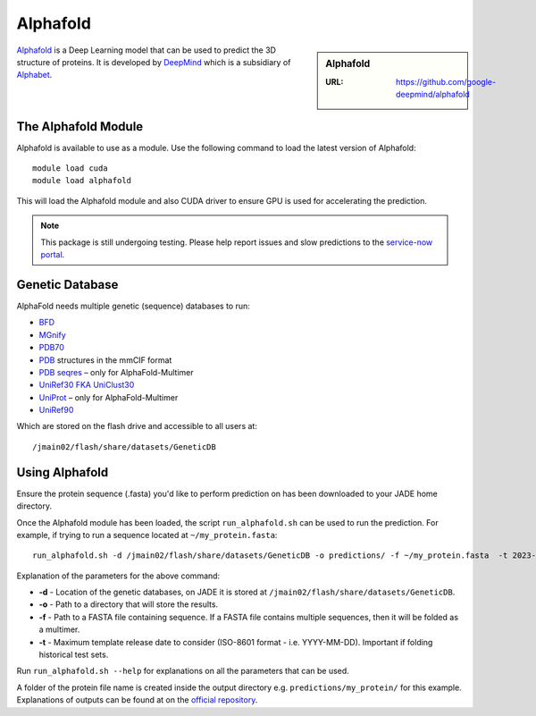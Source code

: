 .. _alphafold:

Alphafold
=========

.. sidebar:: Alphafold

   :URL: https://github.com/google-deepmind/alphafold

`Alphafold <https://github.com/google-deepmind/alphafold>`__ is a Deep Learning model that can be used to predict the 3D structure of proteins. It is developed by `DeepMind <https://www.deepmind.com>`__ which is a subsidiary of `Alphabet <https://abc.xyz/>`__.





The Alphafold Module
--------------------

Alphafold is available to use as a module. Use the following command to load the latest version of Alphafold: ::

  module load cuda
  module load alphafold

This will load the Alphafold module and also CUDA driver to ensure GPU is used for accelerating the prediction.

.. note::

  This package is still undergoing testing. Please help report issues and slow predictions to the `service-now portal <https://stfc.service-now.com/hcssp>`__.


Genetic Database
----------------

AlphaFold needs multiple genetic (sequence) databases to run:

- `BFD <https://bfd.mmseqs.com/>`__
- `MGnify <https://www.ebi.ac.uk/metagenomics/>`__
- `PDB70 <http://wwwuser.gwdg.de/~compbiol/data/hhsuite/databases/hhsuite_dbs/>`__
- `PDB <https://www.rcsb.org/>`__ structures in the mmCIF format
- `PDB seqres <https://www.rcsb.org/>`__ – only for AlphaFold-Multimer
- `UniRef30 FKA UniClust30 <https://uniclust.mmseqs.com/>`__
- `UniProt <https://www.uniprot.org/uniprot/>`__ – only for AlphaFold-Multimer
- `UniRef90 <https://www.uniprot.org/help/uniref>`__

Which are stored on the flash drive and accessible to all users at: :: 

  /jmain02/flash/share/datasets/GeneticDB


Using Alphafold
---------------

Ensure the protein sequence (.fasta) you'd like to perform prediction on has been downloaded to your JADE home directory.

Once the Alphafold module has been loaded, the script ``run_alphafold.sh`` can be used to run the prediction. For example, if trying to run a sequence located at ``~/my_protein.fasta``:  ::

  run_alphafold.sh -d /jmain02/flash/share/datasets/GeneticDB -o predictions/ -f ~/my_protein.fasta  -t 2023-02-03 

Explanation of the parameters for the above command:

- **-d** - Location of the genetic databases, on JADE it is stored at ``/jmain02/flash/share/datasets/GeneticDB``.
- **-o** - Path to a directory that will store the results.
- **-f** - Path to a FASTA file containing sequence. If a FASTA file contains multiple sequences, then it will be folded as a multimer.
- **-t** - Maximum template release date to consider (ISO-8601 format - i.e. YYYY-MM-DD). Important if folding historical test sets.


Run ``run_alphafold.sh --help`` for explanations on all the parameters that can be used.

A folder of the protein file name is created inside the output directory e.g. ``predictions/my_protein/`` for this example. Explanations of outputs can be found at on the `official repository <https://github.com/google-deepmind/alphafold#alphafold-output>`__.






